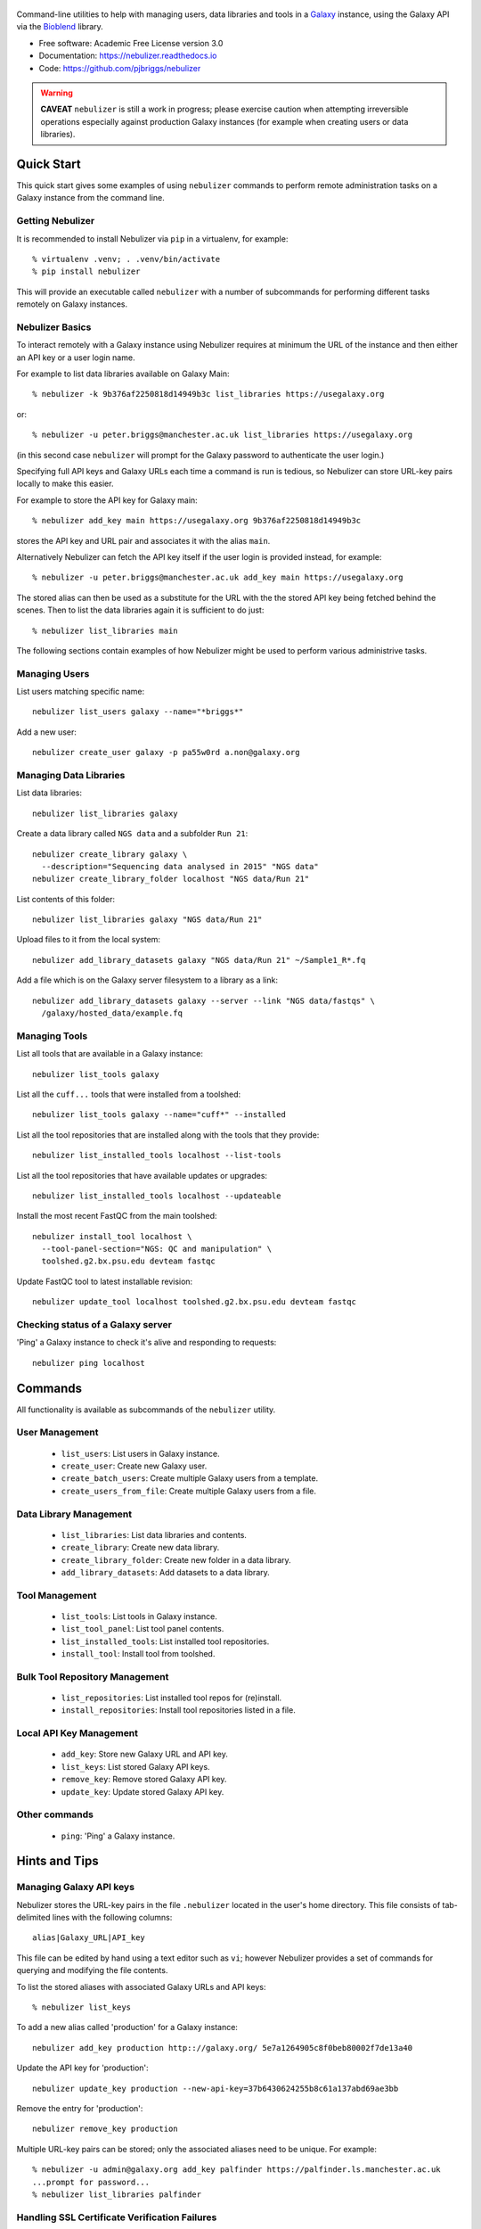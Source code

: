.. figure:: https://raw.githubusercontent.com/pjbriggs/nebulizer/master/docs/nebulizer_logo.png
   :alt: Nebulizer Logo
   :align: center
   :figwidth: 100%
   :target: https://github.com/pjbriggs/nebulizer

Command-line utilities to help with managing users, data libraries and
tools in a `Galaxy <https://galaxyproject.org/>`_ instance, using the
Galaxy API via the `Bioblend <http://bioblend.readthedocs.org/en/latest/>`_
library.

.. image:: https://readthedocs.org/projects/pip/badge/?version=latest
   :target: https://nebulizer.readthedocs.io

.. image:: https://badge.fury.io/py/nebulizer.svg
   :target: https://pypi.python.org/pypi/nebulizer/

.. image:: https://travis-ci.org/pjbriggs/nebulizer.png?branch=master
   :target: https://travis-ci.org/pjbriggs/nebulizer

* Free software: Academic Free License version 3.0
* Documentation: https://nebulizer.readthedocs.io
* Code: https://github.com/pjbriggs/nebulizer

.. warning::

   **CAVEAT** ``nebulizer`` is still a work in progress; please exercise
   caution when attempting irreversible operations especially against
   production Galaxy instances (for example when creating users or data
   libraries).

Quick Start
-----------

This quick start gives some examples of using ``nebulizer`` commands
to perform remote administration tasks on a Galaxy instance from the
command line.

-----------------
Getting Nebulizer
-----------------

It is recommended to install Nebulizer via ``pip`` in a virtualenv,
for example::

  % virtualenv .venv; . .venv/bin/activate
  % pip install nebulizer

This will provide an executable called ``nebulizer`` with a number
of subcommands for performing different tasks remotely on Galaxy
instances.

----------------
Nebulizer Basics
----------------

To interact remotely with a Galaxy instance using Nebulizer requires
at minimum the URL of the instance and then either an API key or a
user login name.

For example to list data libraries available on Galaxy Main::

  % nebulizer -k 9b376af2250818d14949b3c list_libraries https://usegalaxy.org

or::

  % nebulizer -u peter.briggs@manchester.ac.uk list_libraries https://usegalaxy.org

(in this second case ``nebulizer`` will prompt for the Galaxy
password to authenticate the user login.)

Specifying full API keys and Galaxy URLs each time a command is run
is tedious, so Nebulizer can store URL-key pairs locally to make this
easier.

For example to store the API key for Galaxy main::

  % nebulizer add_key main https://usegalaxy.org 9b376af2250818d14949b3c

stores the API key and URL pair and associates it with the alias ``main``.

Alternatively Nebulizer can fetch the API key itself if the user
login is provided instead, for example::

  % nebulizer -u peter.briggs@manchester.ac.uk add_key main https://usegalaxy.org

The stored alias can then be used as a substitute for the URL with the
the stored API key being fetched behind the scenes. Then to list the
data libraries again it is sufficient to do just::

  % nebulizer list_libraries main

The following sections contain examples of how Nebulizer might be
used to perform various administrive tasks.

--------------
Managing Users
--------------

List users matching specific name::

  nebulizer list_users galaxy --name="*briggs*"

Add a new user::

  nebulizer create_user galaxy -p pa55w0rd a.non@galaxy.org

-----------------------
Managing Data Libraries
-----------------------

List data libraries::

  nebulizer list_libraries galaxy

Create a data library called ``NGS data`` and a subfolder ``Run 21``::

  nebulizer create_library galaxy \
    --description="Sequencing data analysed in 2015" "NGS data"
  nebulizer create_library_folder localhost "NGS data/Run 21"

List contents of this folder::

  nebulizer list_libraries galaxy "NGS data/Run 21"

Upload files to it from the local system::

  nebulizer add_library_datasets galaxy "NGS data/Run 21" ~/Sample1_R*.fq

Add a file which is on the Galaxy server filesystem to a library as a
link::

  nebulizer add_library_datasets galaxy --server --link "NGS data/fastqs" \
    /galaxy/hosted_data/example.fq

--------------
Managing Tools
--------------

List all tools that are available in a Galaxy instance::

  nebulizer list_tools galaxy

List all the ``cuff...`` tools that were installed from a toolshed::

  nebulizer list_tools galaxy --name="cuff*" --installed

List all the tool repositories that are installed along with the tools
that they provide::

  nebulizer list_installed_tools localhost --list-tools

List all the tool repositories that have available updates or upgrades::

  nebulizer list_installed_tools localhost --updateable

Install the most recent FastQC from the main toolshed::

  nebulizer install_tool localhost \
    --tool-panel-section="NGS: QC and manipulation" \
    toolshed.g2.bx.psu.edu devteam fastqc

Update FastQC tool to latest installable revision::

  nebulizer update_tool localhost toolshed.g2.bx.psu.edu devteam fastqc

----------------------------------
Checking status of a Galaxy server
----------------------------------

'Ping' a Galaxy instance to check it's alive and responding to
requests::

    nebulizer ping localhost

Commands
--------

All functionality is available as subcommands of the ``nebulizer``
utility.

---------------
User Management
---------------

 * ``list_users``: List users in Galaxy instance.
 * ``create_user``: Create new Galaxy user.
 * ``create_batch_users``: Create multiple Galaxy users from a template.
 * ``create_users_from_file``: Create multiple Galaxy users from a file.

-----------------------
Data Library Management
-----------------------

 * ``list_libraries``:  List data libraries and contents.
 * ``create_library``: Create new data library.
 * ``create_library_folder``: Create new folder in a data library.
 * ``add_library_datasets``: Add datasets to a data library.

---------------
Tool Management
---------------

 * ``list_tools``: List tools in Galaxy instance.
 * ``list_tool_panel``: List tool panel contents.
 * ``list_installed_tools``: List installed tool repositories.
 * ``install_tool``: Install tool from toolshed.

-------------------------------
Bulk Tool Repository Management
-------------------------------

 * ``list_repositories``: List installed tool repos for (re)install.
 * ``install_repositories``: Install tool repositories listed in a file.

------------------------
Local API Key Management
------------------------

 * ``add_key``: Store new Galaxy URL and API key.
 * ``list_keys``: List stored Galaxy API keys.
 * ``remove_key``: Remove stored Galaxy API key.
 * ``update_key``: Update stored Galaxy API key.

--------------
Other commands
--------------

 * ``ping``: 'Ping' a Galaxy instance.

Hints and Tips
--------------

------------------------
Managing Galaxy API keys
------------------------

Nebulizer stores the URL-key pairs in the file ``.nebulizer``
located in the user's home directory. This file consists of
tab-delimited lines with the following columns::

  alias|Galaxy_URL|API_key

This file can be edited by hand using a text editor such as
``vi``; however Nebulizer provides a set of commands for
querying and modifying the file contents.

To list the stored aliases with associated Galaxy URLs and
API keys::

  % nebulizer list_keys

To add a new alias called 'production' for a Galaxy instance::

  nebulizer add_key production http:://galaxy.org/ 5e7a1264905c8f0beb80002f7de13a40

Update the API key for 'production'::

  nebulizer update_key production --new-api-key=37b6430624255b8c61a137abd69ae3bb

Remove the entry for 'production'::

  nebulizer remove_key production

Multiple URL-key pairs can be stored; only the associated
aliases need to be unique. For example::

  % nebulizer -u admin@galaxy.org add_key palfinder https://palfinder.ls.manchester.ac.uk
  ...prompt for password...
  % nebulizer list_libraries palfinder

----------------------------------------------
Handling SSL Certificate Verification Failures
----------------------------------------------

Nebulizer commands will fail for Galaxy instances which are served over
``https`` protocol without a valid SSL certificate, reporting an error like::

  [SSL: CERTIFICATE_VERIFY_FAILED] certificate verify failed (_ssl.c:590), 0 attempts left: None

In this case adding the ``--no-verify`` (``-n``) option turns off the
certificate verification and should enable a connection to be made.

---------------------------------------------------------
Accessing Galaxy with Email & Password instead of API key
---------------------------------------------------------

It is possible to use your normal Galaxy login credentials (i.e. your email
and password) to access the API on a Galaxy instance without using the
API key, using the ``-u``/``--username`` option, e.g.::

  nebulizer -u joe.bloggs@example.com list_libraries "NGS data/Run 21"

You will be prompted to enter the password; however you can also use the
``-P``/``--galaxy_password`` option to specify it explicitly on the command
line.

-------------------------------------------------
Installing Multiple Tool Repositories from a List
-------------------------------------------------

It is possible to install a list of tool repositories into a
Galaxy instance by using the ``install_repositories`` command::

  nebulizer install_repositories galaxy tools.tsv

The ``tools.tsv`` file must be a tab-delimited list of repositories,
one repository per line in the format::

  TOOLSHED|OWNER|REPOSITORY|REVISON|SECTION

For example::

  toolshed.g2.bx.psu.edu	devteam	bowtie_wrappers	9ca609a2a421	NGS: Mapping

A list of tool repositories already installed in a Galaxy instance
can be generated in this format using the ``list_repositories``
command::

  nebulizer list_repositories galaxy > tools.tsv

In principle the combination of these two commands can be used to
'clone' the installed tools from one Galaxy instance into another.

For example to replicate the tools installed on the 'Palfinder'
instance::

  nebulizer list_repositories https://palfinder.ls.manchester.ac.uk > palfinder.tsv
  nebulizer install_repositories http://127.0.0.1 palfinder.tsv

Deprecated Utilities
--------------------

The following additional utilities are included for backwards
compatibility but are deprecated and likely to be removed in a
future version:

 * ``manage_users``: list and create user accounts
 * ``manage_libraries``: list, create and populate data libraries
 * ``manage_tools``: list and install tools from toolsheds

They are not documented further here.

License
-------

Nebulizer is licensed under the `Academic Free License (AFL) <https://opensource.org/licenses/AFL-3.0>`_.
